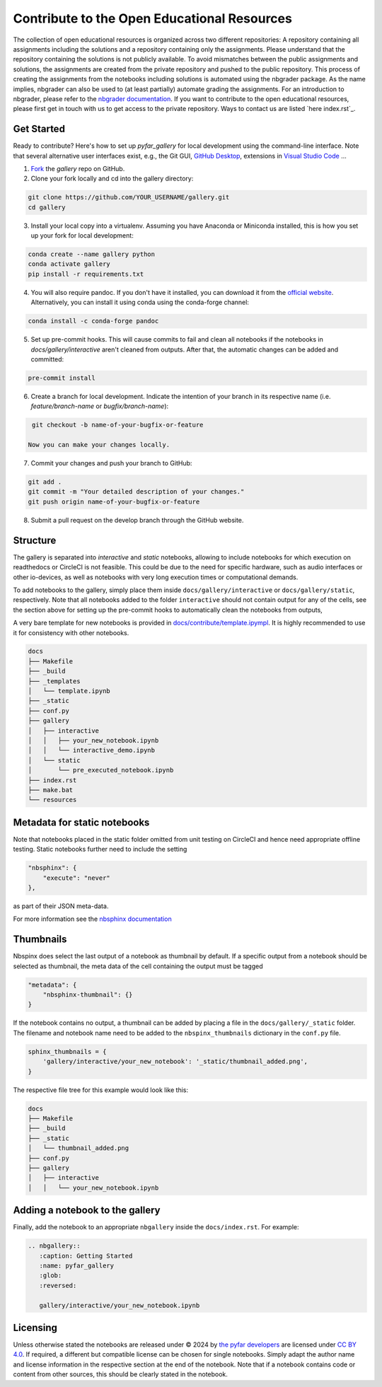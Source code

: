 ============================================
Contribute to the Open Educational Resources
============================================


The collection of open educational resources is organized across two different repositories:
A repository containing all assignments including the solutions and a repository containing only the assignments.
Please understand that the repository containing the solutions is not publicly available.
To avoid mismatches between the public assignments and solutions, the assignments are created from the private repository and pushed to the public repository.
This process of creating the assignments from the notebooks including solutions is automated using the nbgrader package.
As the name implies, nbgrader can also be used to (at least partially) automate grading the assignments.
For an introduction to nbgrader, please refer to the `nbgrader documentation <https://nbgrader.readthedocs.io/en/stable/>`_.
If you want to contribute to the open educational resources, please first get in touch with us to get access to the private repository.
Ways to contact us are listed `here index.rst`_.

Get Started
-----------

Ready to contribute? Here's how to set up `pyfar_gallery` for local development using the command-line interface. Note that several alternative user interfaces exist, e.g., the Git GUI, `GitHub Desktop <https://desktop.github.com/>`_, extensions in `Visual Studio Code <https://code.visualstudio.com/>`_ ...

1. `Fork <https://docs.github.com/en/get-started/quickstart/fork-a-repo/>`_ the `gallery` repo on GitHub.
2. Clone your fork locally and cd into the gallery directory:

.. code-block:: shell

    git clone https://github.com/YOUR_USERNAME/gallery.git
    cd gallery

3. Install your local copy into a virtualenv. Assuming you have Anaconda or Miniconda installed, this is how you set up your fork for local development:

.. code-block:: shell

    conda create --name gallery python
    conda activate gallery
    pip install -r requirements.txt


4. You will also require pandoc. If you don't have it installed, you can download it from the `official website <https://pandoc.org/installing.html>`_. Alternatively, you can install it using conda using the conda-forge channel:

.. code-block:: shell

    conda install -c conda-forge pandoc


5. Set up pre-commit hooks. This will cause commits to fail and clean all notebooks if the notebooks in `docs/gallery/interactive` aren't cleaned from outputs. After that, the automatic changes can be added and committed:

.. code-block:: shell

    pre-commit install

6. Create a branch for local development. Indicate the intention of your branch in its respective name (i.e. `feature/branch-name` or `bugfix/branch-name`):

.. code-block:: shell

    git checkout -b name-of-your-bugfix-or-feature

   Now you can make your changes locally.

7. Commit your changes and push your branch to GitHub:

.. code-block:: shell

    git add .
    git commit -m "Your detailed description of your changes."
    git push origin name-of-your-bugfix-or-feature

8. Submit a pull request on the develop branch through the GitHub website.

Structure
---------

The gallery is separated into *interactive* and *static* notebooks, allowing to include notebooks for which execution on readthedocs or CircleCI is not feasible.
This could be due to the need for specific hardware, such as audio interfaces or other io-devices, as well as notebooks with very long execution times or computational demands.

To add notebooks to the gallery, simply place them inside ``docs/gallery/interactive`` or ``docs/gallery/static``, respectively.
Note that all notebooks added to the folder ``interactive`` should not contain output for any of the cells, see the section above for setting up the pre-commit hooks to automatically clean the notebooks from outputs,

A very bare template for new notebooks is provided in `docs/contribute/template.ipympl <template.html>`_. It is highly recommended to use it for consistency with other notebooks.

.. code-block:: shell

    docs
    ├── Makefile
    ├── _build
    ├── _templates
    │   └── template.ipynb
    ├── _static
    ├── conf.py
    ├── gallery
    │   ├── interactive
    │   │   ├── your_new_notebook.ipynb
    │   │   └── interactive_demo.ipynb
    │   └── static
    │       └── pre_executed_notebook.ipynb
    ├── index.rst
    ├── make.bat
    └── resources

Metadata for static notebooks
-----------------------------

Note that notebooks placed in the static folder omitted from unit testing on CircleCI and hence need appropriate offline testing.
Static notebooks further need to include the setting

.. code-block:: json

    "nbsphinx": {
        "execute": "never"
    },

as part of their JSON meta-data.

For more information see the `nbsphinx documentation <https://nbsphinx.readthedocs.io/en/latest/never-execute.html>`_

Thumbnails
----------

Nbspinx does select the last output of a notebook as thumbnail by default.
If a specific output from a notebook should be selected as thumbnail, the meta data of the cell containing the output must be tagged

.. code-block:: json

    "metadata": {
        "nbsphinx-thumbnail": {}
    }

If the notebook contains no output, a thumbnail can be added by placing a file in the ``docs/gallery/_static`` folder.
The filename and notebook name need to be added to the ``nbspinx_thumbnails`` dictionary in the ``conf.py`` file.

.. code-block:: python

    sphinx_thumbnails = {
        'gallery/interactive/your_new_notebook': '_static/thumbnail_added.png',
    }

The respective file tree for this example would look like this:

.. code-block:: shell

    docs
    ├── Makefile
    ├── _build
    ├── _static
    │   └── thumbnail_added.png
    ├── conf.py
    ├── gallery
    │   ├── interactive
    │   │   └── your_new_notebook.ipynb


Adding a notebook to the gallery
--------------------------------

Finally, add the notebook to an appropriate ``nbgallery`` inside the ``docs/index.rst``. For example:

.. code-block:: rst

    .. nbgallery::
       :caption: Getting Started
       :name: pyfar_gallery
       :glob:
       :reversed:

       gallery/interactive/your_new_notebook.ipynb

Licensing
---------
Unless otherwise stated the notebooks are released under © 2024 by `the pyfar developers <https://github.com/orgs/pyfar/people>`_ are licensed under `CC BY 4.0 <http://creativecommons.org/licenses/by/4.0/?ref=chooser-v1>`_.
If required, a different but compatible license can be chosen for single notebooks.
Simply adapt the author name and license information in the respective section at the end of the notebook.
Note that if a notebook contains code or content from other sources, this should be clearly stated in the notebook.
